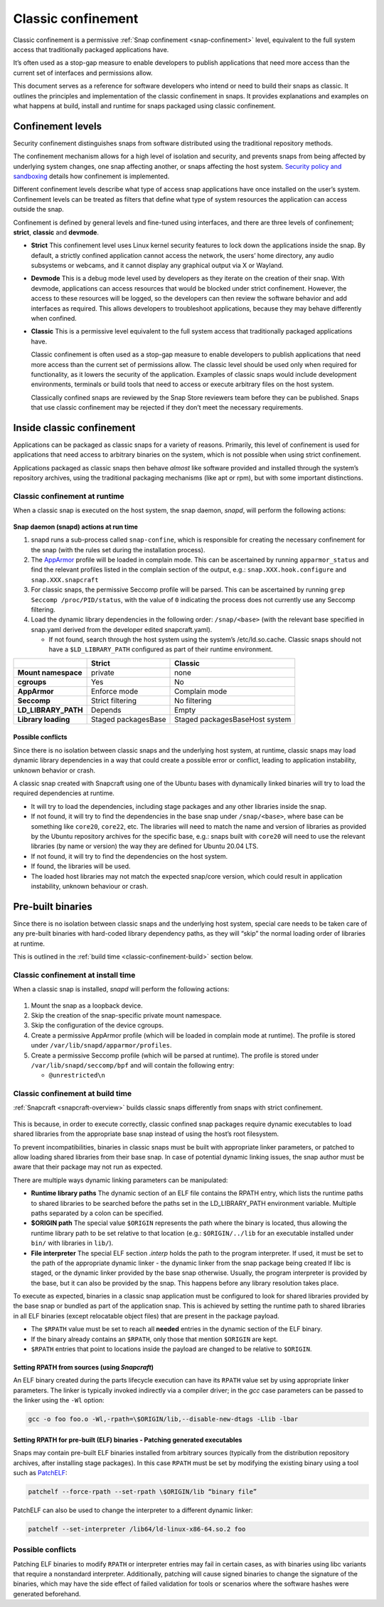 .. 33649.md

.. _classic-confinement:

Classic confinement
===================

Classic confinement is a permissive :ref:`Snap confinement <snap-confinement>` level, equivalent to the full system access that traditionally packaged applications have.

It’s often used as a stop-gap measure to enable developers to publish applications that need more access than the current set of interfaces and permissions allow.

This document serves as a reference for software developers who intend or need to build their snaps as classic. It outlines the principles and implementation of the classic confinement in snaps. It provides explanations and examples on what happens at build, install and runtime for snaps packaged using classic confinement.


Confinement levels
------------------

Security confinement distinguishes snaps from software distributed using the traditional repository methods.

The confinement mechanism allows for a high level of isolation and security, and prevents snaps from being affected by underlying system changes, one snap affecting another, or snaps affecting the host system. `Security policy and sandboxing <https://forum.snapcraft.io/t/554>`__ details how confinement is implemented.

Different confinement levels describe what type of access snap applications have once installed on the user’s system. Confinement levels can be treated as filters that define what type of system resources the application can access outside the snap.

Confinement is defined by general levels and fine-tuned using interfaces, and there are three levels of confinement; **strict**, **classic** and **devmode**.

-  **Strict**\  This confinement level uses Linux kernel security features to lock down the applications inside the snap. By default, a strictly confined application cannot access the network, the users’ home directory, any audio subsystems or webcams, and it cannot display any graphical output via X or Wayland.

-  **Devmode**\  This is a debug mode level used by developers as they iterate on the creation of their snap. With devmode, applications can access resources that would be blocked under strict confinement. However, the access to these resources will be logged, so the developers can then review the software behavior and add interfaces as required. This allows developers to troubleshoot applications, because they may behave differently when confined.

-  **Classic** This is a permissive level equivalent to the full system access that traditionally packaged applications have.

   Classic confinement is often used as a stop-gap measure to enable developers to publish applications that need more access than the current set of permissions allow. The classic level should be used only when required for functionality, as it lowers the security of the application. Examples of classic snaps would include development environments, terminals or build tools that need to access or execute arbitrary files on the host system.

   Classically confined snaps are reviewed by the Snap Store reviewers team before they can be published. Snaps that use classic confinement may be rejected if they don’t meet the necessary requirements.


Inside classic confinement
--------------------------

Applications can be packaged as classic snaps for a variety of reasons. Primarily, this level of confinement is used for applications that need access to arbitrary binaries on the system, which is not possible when using strict confinement.

Applications packaged as classic snaps then behave *almost* like software provided and installed through the system’s repository archives, using the traditional packaging mechanisms (like apt or rpm), but with some important distinctions.


Classic confinement at runtime
~~~~~~~~~~~~~~~~~~~~~~~~~~~~~~

When a classic snap is executed on the host system, the snap daemon, *snapd*, will perform the following actions:

.. figure:: https://assets.ubuntu.com/v1/d4018ec4-confinement_01.png
   :alt: Snap confinement at run time


**Snap daemon (snapd) actions at run time**

1. snapd runs a sub-process called ``snap-confine``, which is responsible for creating the necessary confinement for the snap (with the rules set during the installation process).
2. The `AppArmor <https://ubuntu.com/server/docs/security-apparmor>`__ profile will be loaded in complain mode. This can be ascertained by running ``apparmor_status`` and find the relevant profiles listed in the complain section of the output, e.g.: ``snap.XXX.hook.configure`` and ``snap.XXX.snapcraft``
3. For classic snaps, the permissive Seccomp profile will be parsed. This can be ascertained by running ``grep Seccomp /proc/PID/status``, with the value of ``0`` indicating the process does not currently use any Seccomp filtering.
4. Load the dynamic library dependencies in the following order: ``/snap/<base>`` (with the relevant base specified in snap.yaml derived from the developer edited snapcraft.yaml).

   -  If not found, search through the host system using the system’s /etc/ld.so.cache. Classic snaps should not have a ``$LD_LIBRARY_PATH`` configured as part of their runtime environment.

+-------------------------+-----------------------+--------------------------------+
|                         | **Strict**            | **Classic**                    |
+=========================+=======================+================================+
| **Mount namespace**     | private               | none                           |
+-------------------------+-----------------------+--------------------------------+
| **cgroups**             | Yes                   | No                             |
+-------------------------+-----------------------+--------------------------------+
| **AppArmor**            | Enforce mode          | Complain mode                  |
+-------------------------+-----------------------+--------------------------------+
| **Seccomp**             | Strict filtering      | No filtering                   |
+-------------------------+-----------------------+--------------------------------+
| **LD_LIBRARY_PATH**     | Depends               | Empty                          |
+-------------------------+-----------------------+--------------------------------+
| **Library loading**     | Staged packagesBase   | Staged packagesBaseHost system |
+-------------------------+-----------------------+--------------------------------+


Possible conflicts
^^^^^^^^^^^^^^^^^^

Since there is no isolation between classic snaps and the underlying host system, at runtime, classic snaps may load dynamic library dependencies in a way that could create a possible error or conflict, leading to application instability, unknown behavior or crash.

A classic snap created with Snapcraft using one of the Ubuntu bases with dynamically linked binaries will try to load the required dependencies at runtime.

-  It will try to load the dependencies, including stage packages and any other libraries inside the snap.
-  If not found, it will try to find the dependencies in the base snap under ``/snap/<base>``, where base can be something like ``core20``, ``core22``, etc. The libraries will need to match the name and version of libraries as provided by the Ubuntu repository archives for the specific base, e.g.: snaps built with ``core20`` will need to use the relevant libraries (by name or version) the way they are defined for Ubuntu 20.04 LTS.
-  If not found, it will try to find the dependencies on the host system.
-  If found, the libraries will be used.
-  The loaded host libraries may not match the expected snap/core version, which could result in application instability, unknown behaviour or crash.

Pre-built binaries
------------------

Since there is no isolation between classic snaps and the underlying host system, special care needs to be taken care of any pre-built binaries with hard-coded library dependency paths, as they will “skip” the normal loading order of libraries at runtime.

This is outlined in the :ref:`build time <classic-confinement-build>` section
below.


Classic confinement at install time
~~~~~~~~~~~~~~~~~~~~~~~~~~~~~~~~~~~

When a classic snap is installed, *snapd* will perform the following actions:

.. figure:: https://assets.ubuntu.com/v1/35306066-confinement_02.png
   :alt: Snap confinement at install time


1. Mount the snap as a loopback device.
2. Skip the creation of the snap-specific private mount namespace.
3. Skip the configuration of the device cgroups.
4. Create a permissive AppArmor profile (which will be loaded in complain mode at runtime). The profile is stored under ``/var/lib/snapd/apparmor/profiles``.
5. Create a permissive Seccomp profile (which will be parsed at runtime). The profile is stored under ``/var/lib/snapd/seccomp/bpf`` and will contain the following entry:

   -  ``@unrestricted\n``


.. _classic-confinement-build:

Classic confinement at build time
~~~~~~~~~~~~~~~~~~~~~~~~~~~~~~~~~

:ref:`Snapcraft <snapcraft-overview>` builds classic snaps differently from snaps with strict confinement.

.. figure:: https://assets.ubuntu.com/v1/24ce3093-confinement_03.png
   :alt: Snap confinement at run time


This is because, in order to execute correctly, classic confined snap packages require dynamic executables to load shared libraries from the appropriate base snap instead of using the host’s root filesystem.

To prevent incompatibilities, binaries in classic snaps must be built with appropriate linker parameters, or patched to allow loading shared libraries from their base snap. In case of potential dynamic linking issues, the snap author must be aware that their package may not run as expected.

There are multiple ways dynamic linking parameters can be manipulated:

-  **Runtime library paths**\  The dynamic section of an ELF file contains the RPATH entry, which lists the runtime paths to shared libraries to be searched before the paths set in the LD_LIBRARY_PATH environment variable. Multiple paths separated by a colon can be specified.
-  **$ORIGIN path**\  The special value ``$ORIGIN`` represents the path where the binary is located, thus allowing the runtime library path to be set relative to that location (e.g.: ``$ORIGIN/../lib`` for an executable installed under ``bin/`` with libraries in ``lib/``).
-  **File interpreter** The special ELF section *.interp* holds the path to the program interpreter. If used, it must be set to the path of the appropriate dynamic linker - the dynamic linker from the snap package being created If libc is staged, or the dynamic linker provided by the base snap otherwise. Usually, the program interpreter is provided by the base, but it can also be provided by the snap. This happens before any library resolution takes place.

To execute as expected, binaries in a classic snap application must be configured to look for shared libraries provided by the base snap or bundled as part of the application snap. This is achieved by setting the runtime path to shared libraries in all ELF binaries (except relocatable object files) that are present in the package payload.

-  The ``$RPATH`` value must be set to reach all **needed** entries in the dynamic section of the ELF binary.
-  If the binary already contains an ``$RPATH``, only those that mention ``$ORIGIN`` are kept.
-  ``$RPATH`` entries that point to locations inside the payload are changed to be relative to ``$ORIGIN``.


Setting RPATH from sources (using *Snapcraft*)
^^^^^^^^^^^^^^^^^^^^^^^^^^^^^^^^^^^^^^^^^^^^^^

An ELF binary created during the parts lifecycle execution can have its ``RPATH`` value set by using appropriate linker parameters. The linker is typically invoked indirectly via a compiler driver; in the *gcc* case parameters can be passed to the linker using the ``-Wl`` option:

.. code:: bash

   gcc -o foo foo.o -Wl,-rpath=\$ORIGIN/lib,--disable-new-dtags -Llib -lbar


Setting RPATH for pre-built (ELF) binaries - Patching generated executables
^^^^^^^^^^^^^^^^^^^^^^^^^^^^^^^^^^^^^^^^^^^^^^^^^^^^^^^^^^^^^^^^^^^^^^^^^^^

Snaps may contain pre-built ELF binaries installed from arbitrary sources (typically from the distribution repository archives, after installing stage packages). In this case ``RPATH`` must be set by modifying the existing binary using a tool such as `PatchELF <https://snapcraft.io/install/patchelf/>`__:

.. code:: bash

   patchelf --force-rpath --set-rpath \$ORIGIN/lib “binary file”

PatchELF can also be used to change the interpreter to a different dynamic linker:

.. code:: bash

   patchelf --set-interpreter /lib64/ld-linux-x86-64.so.2 foo


Possible conflicts
~~~~~~~~~~~~~~~~~~

Patching ELF binaries to modify ``RPATH`` or interpreter entries may fail in certain cases, as with binaries using libc variants that require a nonstandard interpreter. Additionally, patching will cause signed binaries to change the signature of the binaries, which may have the side effect of failed validation for tools or scenarios where the software hashes were generated beforehand.
